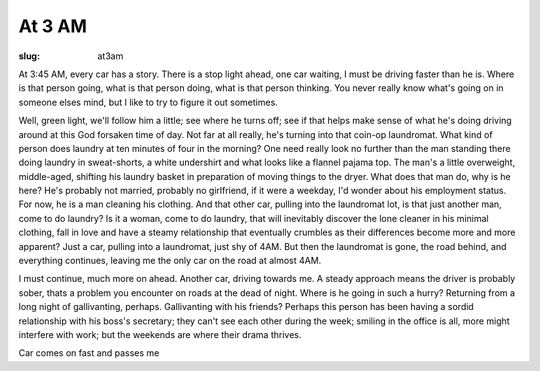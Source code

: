 At 3 AM
=======

:slug: at3am

At 3:45 AM, every car has a story. There is a stop light ahead,
one car waiting, I must be driving faster than he is. Where is
that person going, what is that person doing, what is that
person thinking. You never really know what's going on in
someone elses mind, but I like to try to figure it out sometimes.

Well, green light, we'll follow him a little; see where he turns
off; see if that helps make sense of what he's doing driving around
at this God forsaken time of day. Not far at all really, he's
turning into that coin-op laundromat. What kind of person does
laundry at ten minutes of four in the morning? One need really look
no further than the man standing there doing laundry in sweat-shorts,
a white undershirt and what looks like a flannel pajama top. The
man's a little overweight, middle-aged, shifting his laundry basket
in preparation of moving things to the dryer. What does that man do,
why is he here? He's probably not married, probably no girlfriend, if
it were a weekday, I'd wonder about his employment status. For now, he
is a man cleaning his clothing. And that other car, pulling into the
laundromat lot, is that just another man, come to do laundry? Is it a
woman, come to do laundry, that will inevitably discover the lone
cleaner in his minimal clothing, fall in love and have a steamy
relationship that eventually crumbles as their differences become
more and more apparent? Just a car, pulling into a laundromat, just
shy of 4AM. But then the laundromat is gone, the road behind, and
everything continues, leaving me the only car on the road at
almost 4AM.

I must continue, much more on ahead. Another car, driving towards
me. A steady approach means the driver is probably sober, thats a
problem you encounter on roads at the dead of night. Where is he
going in such a hurry? Returning from a long night of gallivanting,
perhaps. Gallivanting with his friends? Perhaps this person has
been having a sordid relationship with his boss's secretary; they
can't see each other during the week; smiling in the office is all,
more might interfere with work; but the weekends are where their
drama thrives.

Car comes on fast and passes me
